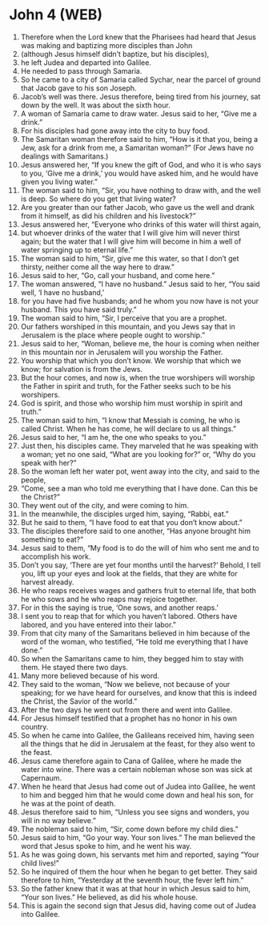 * John 4 (WEB)
:PROPERTIES:
:ID: WEB/43-JHN04
:END:

1. Therefore when the Lord knew that the Pharisees had heard that Jesus was making and baptizing more disciples than John
2. (although Jesus himself didn’t baptize, but his disciples),
3. he left Judea and departed into Galilee.
4. He needed to pass through Samaria.
5. So he came to a city of Samaria called Sychar, near the parcel of ground that Jacob gave to his son Joseph.
6. Jacob’s well was there. Jesus therefore, being tired from his journey, sat down by the well. It was about the sixth hour.
7. A woman of Samaria came to draw water. Jesus said to her, “Give me a drink.”
8. For his disciples had gone away into the city to buy food.
9. The Samaritan woman therefore said to him, “How is it that you, being a Jew, ask for a drink from me, a Samaritan woman?” (For Jews have no dealings with Samaritans.)
10. Jesus answered her, “If you knew the gift of God, and who it is who says to you, ‘Give me a drink,’ you would have asked him, and he would have given you living water.”
11. The woman said to him, “Sir, you have nothing to draw with, and the well is deep. So where do you get that living water?
12. Are you greater than our father Jacob, who gave us the well and drank from it himself, as did his children and his livestock?”
13. Jesus answered her, “Everyone who drinks of this water will thirst again,
14. but whoever drinks of the water that I will give him will never thirst again; but the water that I will give him will become in him a well of water springing up to eternal life.”
15. The woman said to him, “Sir, give me this water, so that I don’t get thirsty, neither come all the way here to draw.”
16. Jesus said to her, “Go, call your husband, and come here.”
17. The woman answered, “I have no husband.” Jesus said to her, “You said well, ‘I have no husband,’
18. for you have had five husbands; and he whom you now have is not your husband. This you have said truly.”
19. The woman said to him, “Sir, I perceive that you are a prophet.
20. Our fathers worshiped in this mountain, and you Jews say that in Jerusalem is the place where people ought to worship.”
21. Jesus said to her, “Woman, believe me, the hour is coming when neither in this mountain nor in Jerusalem will you worship the Father.
22. You worship that which you don’t know. We worship that which we know; for salvation is from the Jews.
23. But the hour comes, and now is, when the true worshipers will worship the Father in spirit and truth, for the Father seeks such to be his worshipers.
24. God is spirit, and those who worship him must worship in spirit and truth.”
25. The woman said to him, “I know that Messiah is coming, he who is called Christ. When he has come, he will declare to us all things.”
26. Jesus said to her, “I am he, the one who speaks to you.”
27. Just then, his disciples came. They marveled that he was speaking with a woman; yet no one said, “What are you looking for?” or, “Why do you speak with her?”
28. So the woman left her water pot, went away into the city, and said to the people,
29. “Come, see a man who told me everything that I have done. Can this be the Christ?”
30. They went out of the city, and were coming to him.
31. In the meanwhile, the disciples urged him, saying, “Rabbi, eat.”
32. But he said to them, “I have food to eat that you don’t know about.”
33. The disciples therefore said to one another, “Has anyone brought him something to eat?”
34. Jesus said to them, “My food is to do the will of him who sent me and to accomplish his work.
35. Don’t you say, ‘There are yet four months until the harvest?’ Behold, I tell you, lift up your eyes and look at the fields, that they are white for harvest already.
36. He who reaps receives wages and gathers fruit to eternal life, that both he who sows and he who reaps may rejoice together.
37. For in this the saying is true, ‘One sows, and another reaps.’
38. I sent you to reap that for which you haven’t labored. Others have labored, and you have entered into their labor.”
39. From that city many of the Samaritans believed in him because of the word of the woman, who testified, “He told me everything that I have done.”
40. So when the Samaritans came to him, they begged him to stay with them. He stayed there two days.
41. Many more believed because of his word.
42. They said to the woman, “Now we believe, not because of your speaking; for we have heard for ourselves, and know that this is indeed the Christ, the Savior of the world.”
43. After the two days he went out from there and went into Galilee.
44. For Jesus himself testified that a prophet has no honor in his own country.
45. So when he came into Galilee, the Galileans received him, having seen all the things that he did in Jerusalem at the feast, for they also went to the feast.
46. Jesus came therefore again to Cana of Galilee, where he made the water into wine. There was a certain nobleman whose son was sick at Capernaum.
47. When he heard that Jesus had come out of Judea into Galilee, he went to him and begged him that he would come down and heal his son, for he was at the point of death.
48. Jesus therefore said to him, “Unless you see signs and wonders, you will in no way believe.”
49. The nobleman said to him, “Sir, come down before my child dies.”
50. Jesus said to him, “Go your way. Your son lives.” The man believed the word that Jesus spoke to him, and he went his way.
51. As he was going down, his servants met him and reported, saying “Your child lives!”
52. So he inquired of them the hour when he began to get better. They said therefore to him, “Yesterday at the seventh hour, the fever left him.”
53. So the father knew that it was at that hour in which Jesus said to him, “Your son lives.” He believed, as did his whole house.
54. This is again the second sign that Jesus did, having come out of Judea into Galilee.
